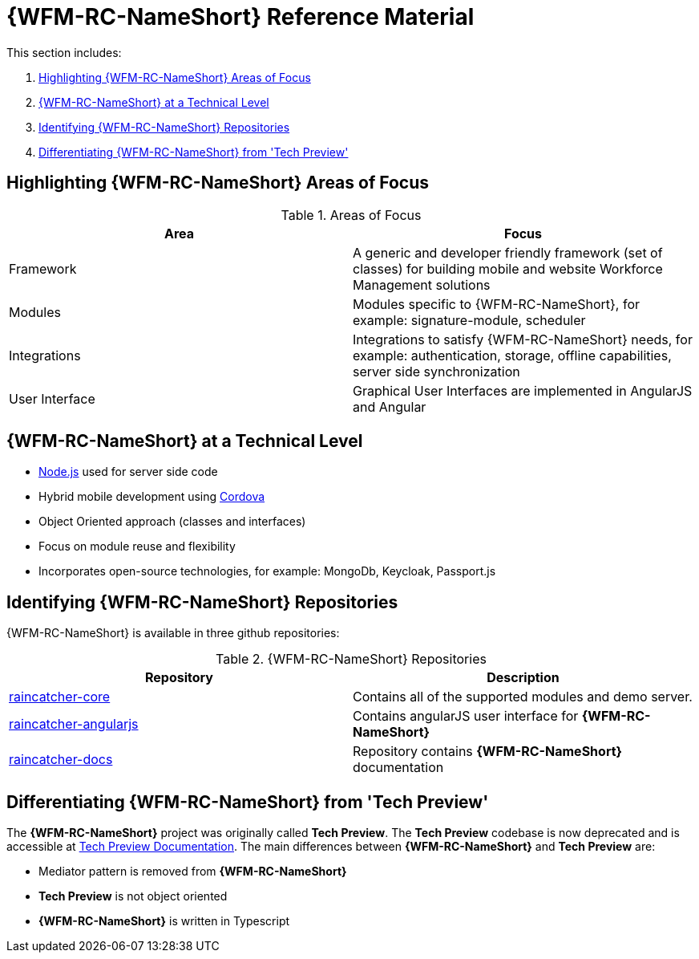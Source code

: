 [id='{context}-ref-introducing-raincatcher']
= {WFM-RC-NameShort} Reference Material

This section includes:

. xref:{context}-highlighting-raincatcher-areas-of-focus[Highlighting {WFM-RC-NameShort} Areas of Focus]
. xref:{context}-raincatcher-at-a-technical-level[{WFM-RC-NameShort} at a Technical Level]
. xref:{context}-identifying-raincatcher-repositories[Identifying {WFM-RC-NameShort} Repositories]
. xref:{context}-differentiating-raincatcher-from-tech-preview[Differentiating {WFM-RC-NameShort} from 'Tech Preview']

[id='{context}-highlighting-raincatcher-areas-of-focus']
ifdef::upstream[]
[discrete]
endif::upstream[]
== Highlighting {WFM-RC-NameShort} Areas of Focus

.Areas of Focus
|===
|Area |Focus

|Framework
|A generic and developer friendly framework (set of classes) for building mobile and website Workforce Management solutions

|Modules
|Modules specific to {WFM-RC-NameShort}, for example: signature-module, scheduler

|Integrations
|Integrations to satisfy {WFM-RC-NameShort} needs, for example: authentication, storage, offline capabilities, server side synchronization

|User Interface
|Graphical User Interfaces are implemented in AngularJS and Angular
|===

[id='{context}-raincatcher-at-a-technical-level']
ifdef::upstream[]
[discrete]
endif::upstream[]
== {WFM-RC-NameShort} at a Technical Level

* link:https://nodejs.org/en/[Node.js] used for server side code
* Hybrid mobile development using https://cordova.apache.org/[Cordova]
* Object Oriented approach (classes and interfaces)
* Focus on module reuse and flexibility
* Incorporates open-source technologies, for example: MongoDb, Keycloak, Passport.js

[id='{context}-identifying-raincatcher-repositories']
ifdef::upstream[]
[discrete]
endif::upstream[]
== Identifying {WFM-RC-NameShort} Repositories

{WFM-RC-NameShort} is available in three github repositories:

.{WFM-RC-NameShort} Repositories
|===
|Repository |Description

|link:https://github.com/feedhenry-raincatcher/raincatcher-core[raincatcher-core]
|Contains all of the supported modules and demo server.

|link:https://github.com/feedhenry-raincatcher/raincatcher-angularjs[raincatcher-angularjs]
|Contains angularJS user interface for *{WFM-RC-NameShort}*

|link:https://github.com/feedhenry-raincatcher/raincatcher-docs[raincatcher-docs]
|Repository contains *{WFM-RC-NameShort}* documentation
|===

[id='{context}-differentiating-raincatcher-from-tech-preview']
ifdef::upstream[]
[discrete]
endif::upstream[]
== Differentiating {WFM-RC-NameShort} from 'Tech Preview'

The *{WFM-RC-NameShort}* project was originally called *Tech Preview*.
The *Tech Preview* codebase is now deprecated and is accessible at link:https://github.com/feedhenry-raincatcher/raincatcher-documentation[Tech Preview Documentation].
The main differences between *{WFM-RC-NameShort}* and *Tech Preview* are:

* Mediator pattern is removed from *{WFM-RC-NameShort}*
* *Tech Preview* is not object oriented
* *{WFM-RC-NameShort}* is written in Typescript
